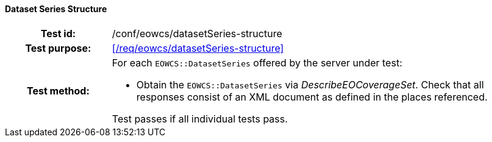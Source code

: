 ==== Dataset Series Structure
[cols=">20h,<80d",width="100%"]
|===
|Test id: |/conf/eowcs/datasetSeries-structure
|Test purpose: |<</req/eowcs/datasetSeries-structure>>
|Test method:
a|
For each `EOWCS::DatasetSeries` offered by the server under test:

* Obtain the `EOWCS::DatasetSeries` via _DescribeEOCoverageSet_. Check that all
  responses consist of an XML document as defined in the places referenced.

Test passes if all individual tests pass.
|===
